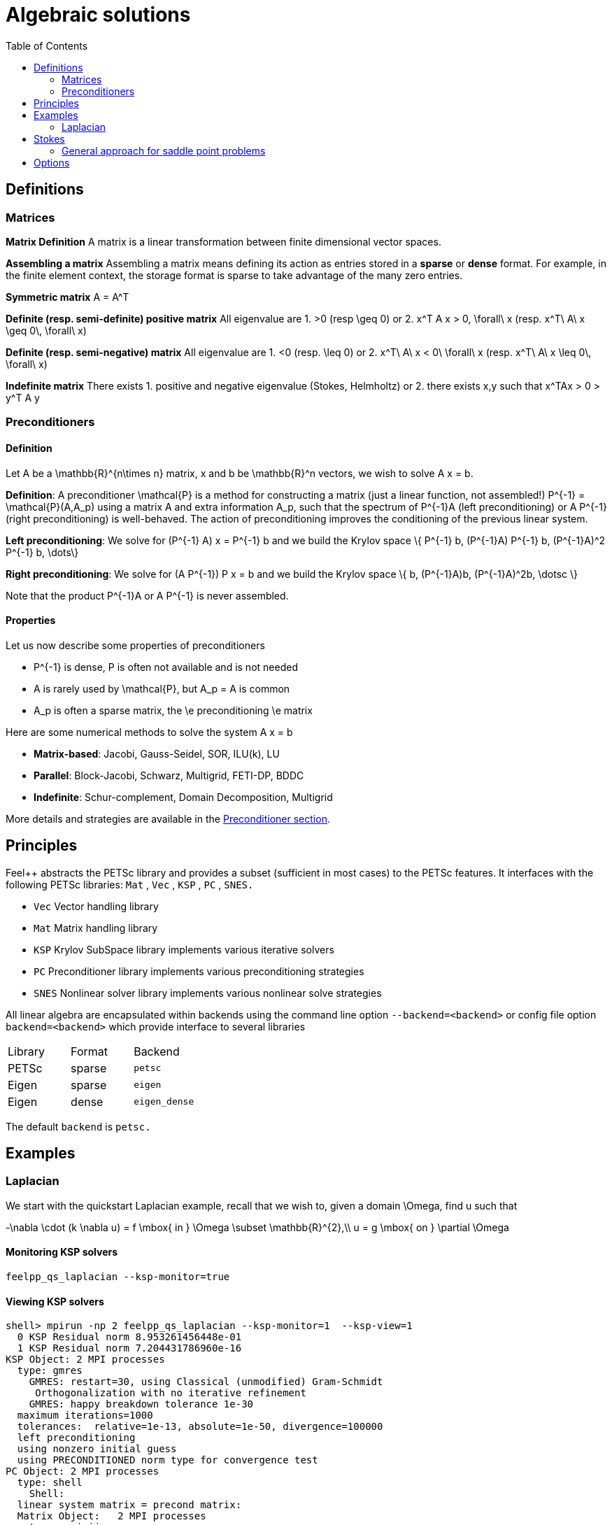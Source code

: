 Algebraic solutions
====================
:toc:
:toc-placement: macro
:toclevels: 2

toc::[]

==  Definitions

===  Matrices

**Matrix Definition** A  matrix is a linear transformation between finite dimensional vector spaces.

**Assembling a matrix**
Assembling a matrix means defining its action as entries stored in a **sparse** or **dense** format. For example, in the finite element context, the storage format is sparse to take advantage of the many zero entries.

**Symmetric matrix**
$$A = A^T$$


**Definite (resp. semi-definite) positive matrix**
All eigenvalue are 
 1. $$>0$$ (resp $$\geq 0$$) or 
 2. $$x^T A x > 0, \forall\ x $$ (resp. $$x^T\ A\ x
\geq 0\, \forall\ x$$)

**Definite (resp. semi-negative) matrix**
All eigenvalue are 
 1. $$<0$$ (resp. $$\leq 0$$) or
 2. $$x^T\ A\ x < 0\ \forall\ x$$ (resp. $$x^T\ A\ x \leq 0\, \forall\ x$$)

**Indefinite matrix**
There exists 
 1. positive and negative eigenvalue (Stokes, Helmholtz) or
 2. there exists $$x,y$$ such that $$x^TAx > 0 > y^T A y$$

=== Preconditioners

==== Definition

Let $$A$$ be a $$\mathbb{R}^{n\times n}$$ matrix, $$x$$ and $$b$$ be $$\mathbb{R}^n$$ vectors, we wish to solve
$$A x = b.$$

**Definition**: A preconditioner $$\mathcal{P}$$ is a method for constructing a matrix (just a linear function, not assembled!)  $$P^{-1} = \mathcal{P}(A,A_p)$$ using a matrix $$A$$ and extra information $$A_p$$, such that the spectrum of $$P^{-1}A$$ (left preconditioning) or $$A P^{-1}$$ (right preconditioning) is well-behaved. The action of preconditioning improves the conditioning of the previous linear system. 

**Left preconditioning**:  We solve for
$$  (P^{-1} A) x = P^{-1} b $$
and we build the Krylov space 
$$\{ P^{-1} b, (P^{-1}A) P^{-1} b, (P^{-1}A)^2 P^{-1} b, \dots\}$$

**Right preconditioning**: We solve for
$$  (A P^{-1}) P x = b $$
and we build the Krylov space 
$$\{ b, (P^{-1}A)b, (P^{-1}A)^2b, \dotsc \}$$

Note that the product $$P^{-1}A$$ or $$A P^{-1}$$ is never assembled.

==== Properties

Let us now describe some  properties of preconditioners

  - $$P^{-1}$$ is dense, $$P$$ is often not available and is not needed
  
  - $$A$$ is rarely used by $$\mathcal{P}$$, but $$A_p = A$$ is common
  
  - $$A_p$$ is often a sparse matrix, the \e preconditioning  \e matrix
  
Here are some numerical methods to solve the system $$A x = b$$

  - **Matrix-based**: Jacobi, Gauss-Seidel, SOR, ILU(k), LU
 
  - **Parallel**: Block-Jacobi, Schwarz, Multigrid, FETI-DP, BDDC
 
  - **Indefinite**: Schur-complement, Domain Decomposition, Multigrid

More details and strategies are available in the link:preconditioner.adoc[Preconditioner section].

== Principles 

Feel++ abstracts the PETSc library and provides a subset (sufficient in most cases) to the PETSc features. It interfaces with the following PETSc libraries: `Mat` , `Vec` , `KSP` , `PC` , `SNES.` 
 
  - `Vec`  Vector handling library
  
  - `Mat`  Matrix handling library
  
  - `KSP`  Krylov SubSpace library implements various iterative solvers
  
  - `PC`  Preconditioner library implements various  preconditioning strategies
  
  - `SNES`  Nonlinear solver library implements various  nonlinear solve strategies

All linear algebra are encapsulated within backends using the command line option `--backend=<backend>` or config file option `backend=<backend>` which provide interface to several libraries

|===
| Library | Format  | Backend 
| PETSc   | sparse  | `petsc` 
| Eigen   | sparse  | `eigen` 
| Eigen   | dense   | `eigen_dense` 
|===

The default `backend` is `petsc.` 

== Examples

=== Laplacian

We start with the quickstart Laplacian example, recall that we wish to, given a domain $$\Omega$$, find $$u$$ such that

$$
-\nabla \cdot (k \nabla u) = f \mbox{ in } \Omega \subset \mathbb{R}^{2},\\
u = g \mbox{ on } \partial \Omega
$$

==== Monitoring KSP solvers

[source,sh]
----
feelpp_qs_laplacian --ksp-monitor=true
----

==== Viewing KSP solvers

[source,sh]
----
shell> mpirun -np 2 feelpp_qs_laplacian --ksp-monitor=1  --ksp-view=1
  0 KSP Residual norm 8.953261456448e-01
  1 KSP Residual norm 7.204431786960e-16
KSP Object: 2 MPI processes
  type: gmres
    GMRES: restart=30, using Classical (unmodified) Gram-Schmidt
     Orthogonalization with no iterative refinement
    GMRES: happy breakdown tolerance 1e-30
  maximum iterations=1000
  tolerances:  relative=1e-13, absolute=1e-50, divergence=100000
  left preconditioning
  using nonzero initial guess
  using PRECONDITIONED norm type for convergence test
PC Object: 2 MPI processes
  type: shell
    Shell:
  linear system matrix = precond matrix:
  Matrix Object:   2 MPI processes
    type: mpiaij
    rows=525, cols=525
    total: nonzeros=5727, allocated nonzeros=5727
    total number of mallocs used during MatSetValues calls =0
      not using I-node (on process 0) routines
----

==== Solvers and preconditioners

You can now change the Krylov subspace solver using the `--ksp-type` option and the preconditioner using `--pc-ptype` option.

For example, 

* to solve use the conjugate gradient,`cg`, solver and the default preconditioner use the following
[source,shell]
----
./feelpp_qs_laplacian --ksp-type=cg --ksp-view=1 --ksp-monitor=1
----

* to solve using the algebraic multigrid preconditioner, `gamg`, with `cg` as a solver use the following
[source,shell]
----
./feelpp_qs_laplacian --ksp-type=cg --ksp-view=1 --ksp-monitor=1 --pc-type=gamg
----



== Stokes

We now turn to the quickstart Stokes example, recall that we wish to, given a domain $$\Omega$$, find $$(\mathbf{u},p) $$ such that

$$
  -\Delta \mathbf{u} + \nabla p = \mathbf{ f} \mbox{ in } \Omega,\\
  \nabla \cdot \mathbf{u} =    0 \mbox{ in } \Omega,\\
  \mathbf{u} = \mathbf{g} \mbox{ on } \partial \Omega
$$

This problem is indefinite. Possible solution strategies are

 - Uzawa, 
 
 - penalty(techniques from optimisation), 
 
 - augmented lagrangian approach (Glowinski,Le Tallec)

**Note** that The Inf-sup condition must be satisfied. In particular for a multigrid strategy, the smoother needs to preserve it.

### General approach for saddle point problems

The Krylov subspace solvers for indefinite problems are MINRES, GMRES. As to preconditioning, we look first at the saddle point matrix $$M$$ and its block factorization $$M = LDL^T$$, indeed we have :

$$
M =   \begin{pmatrix}
          A & B \\
          B^T & 0
        \end{pmatrix}
        =
        \begin{pmatrix}
          I & 0\\
          B^T C & I
        \end{pmatrix}
        \begin{pmatrix}
          A & 0\\
          0 & - B^T A^{-1} B
        \end{pmatrix}
        \begin{pmatrix}
          I & A^{-1} B\\
          0 & I
        \end{pmatrix}
$$
        
- Elman, Silvester and Wathen propose 3 preconditioners:

$$
P_1 =
\begin{pmatrix}
\tilde{A}^{-1} & B\\
B^T & 0
\end{pmatrix}, \quad
P_2 =
\begin{pmatrix}
\tilde{A}^{-1} & 0\\
0 & \tilde{S}
\end{pmatrix},\quad
P_3 =
\begin{pmatrix}
\tilde{A}^{-1} & B\\
0 & \tilde{S}
\end{pmatrix}
$$

where $$\tilde{S} \approx S^{-1} = B^T A^{-1} B$$ and  $$\tilde{A}^{-1} \approx A^{-1}$$

== Options

